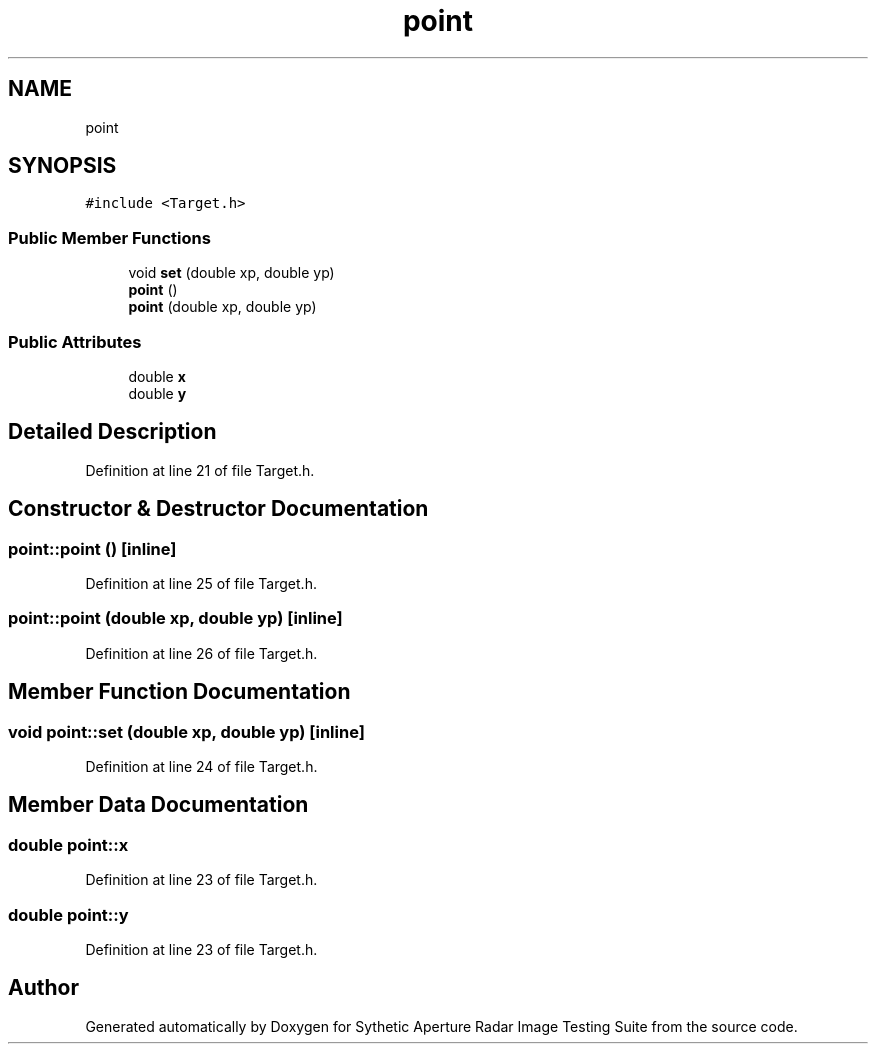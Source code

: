.TH "point" 3 "Mon May 1 2017" "Version .001" "Sythetic Aperture Radar Image Testing Suite" \" -*- nroff -*-
.ad l
.nh
.SH NAME
point
.SH SYNOPSIS
.br
.PP
.PP
\fC#include <Target\&.h>\fP
.SS "Public Member Functions"

.in +1c
.ti -1c
.RI "void \fBset\fP (double xp, double yp)"
.br
.ti -1c
.RI "\fBpoint\fP ()"
.br
.ti -1c
.RI "\fBpoint\fP (double xp, double yp)"
.br
.in -1c
.SS "Public Attributes"

.in +1c
.ti -1c
.RI "double \fBx\fP"
.br
.ti -1c
.RI "double \fBy\fP"
.br
.in -1c
.SH "Detailed Description"
.PP 
Definition at line 21 of file Target\&.h\&.
.SH "Constructor & Destructor Documentation"
.PP 
.SS "point::point ()\fC [inline]\fP"

.PP
Definition at line 25 of file Target\&.h\&.
.SS "point::point (double xp, double yp)\fC [inline]\fP"

.PP
Definition at line 26 of file Target\&.h\&.
.SH "Member Function Documentation"
.PP 
.SS "void point::set (double xp, double yp)\fC [inline]\fP"

.PP
Definition at line 24 of file Target\&.h\&.
.SH "Member Data Documentation"
.PP 
.SS "double point::x"

.PP
Definition at line 23 of file Target\&.h\&.
.SS "double point::y"

.PP
Definition at line 23 of file Target\&.h\&.

.SH "Author"
.PP 
Generated automatically by Doxygen for Sythetic Aperture Radar Image Testing Suite from the source code\&.
